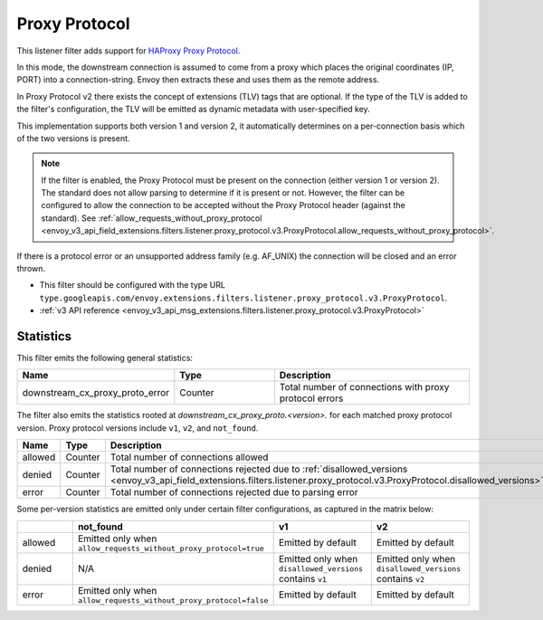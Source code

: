 .. _config_listener_filters_proxy_protocol:

Proxy Protocol
==============

This listener filter adds support for
`HAProxy Proxy Protocol <https://www.haproxy.org/download/1.9/doc/proxy-protocol.txt>`_.

In this mode, the downstream connection is assumed to come from a proxy
which places the original coordinates (IP, PORT) into a connection-string.
Envoy then extracts these and uses them as the remote address.

In Proxy Protocol v2 there exists the concept of extensions (TLV)
tags that are optional. If the type of the TLV is added to the filter's configuration,
the TLV will be emitted as dynamic metadata with user-specified key.

This implementation supports both version 1 and version 2, it
automatically determines on a per-connection basis which of the two
versions is present.

.. note::
  If the filter is enabled, the Proxy Protocol must be present on the connection (either version 1 or version 2).
  The standard does not allow parsing to determine if it is present or not. However, the filter can be configured
  to allow the connection to be accepted without the Proxy Protocol header (against the standard).
  See :ref:`allow_requests_without_proxy_protocol <envoy_v3_api_field_extensions.filters.listener.proxy_protocol.v3.ProxyProtocol.allow_requests_without_proxy_protocol>`.

If there is a protocol error or an unsupported address family
(e.g. AF_UNIX) the connection will be closed and an error thrown.

* This filter should be configured with the type URL ``type.googleapis.com/envoy.extensions.filters.listener.proxy_protocol.v3.ProxyProtocol``.
* :ref:`v3 API reference <envoy_v3_api_msg_extensions.filters.listener.proxy_protocol.v3.ProxyProtocol>`

Statistics
----------

This filter emits the following general statistics:

.. csv-table::
  :header: Name, Type, Description
  :widths: 1, 1, 2

  downstream_cx_proxy_proto_error, Counter, Total number of connections with proxy protocol errors

The filter also emits the statistics rooted at *downstream_cx_proxy_proto.<version>.* for each matched proxy protocol version.
Proxy protocol versions include ``v1``, ``v2``, and ``not_found``.

.. csv-table::
  :header: Name, Type, Description
  :widths: 1, 1, 2

  allowed, Counter, Total number of connections allowed
  denied, Counter, Total number of connections rejected due to :ref:`disallowed_versions <envoy_v3_api_field_extensions.filters.listener.proxy_protocol.v3.ProxyProtocol.disallowed_versions>`.
  error, Counter, Total number of connections rejected due to parsing error

Some per-version statistics are emitted only under certain filter configurations, as captured in the matrix below:

.. csv-table::
  :header: , not_found, v1, v2
  :widths: 1, 1, 1, 1

  allowed, Emitted only when ``allow_requests_without_proxy_protocol=true``, Emitted by default, Emitted by default
  denied, N/A, Emitted only when ``disallowed_versions`` contains ``v1``, Emitted only when ``disallowed_versions`` contains ``v2``
  error, Emitted only when ``allow_requests_without_proxy_protocol=false``, Emitted by default, Emitted by default
